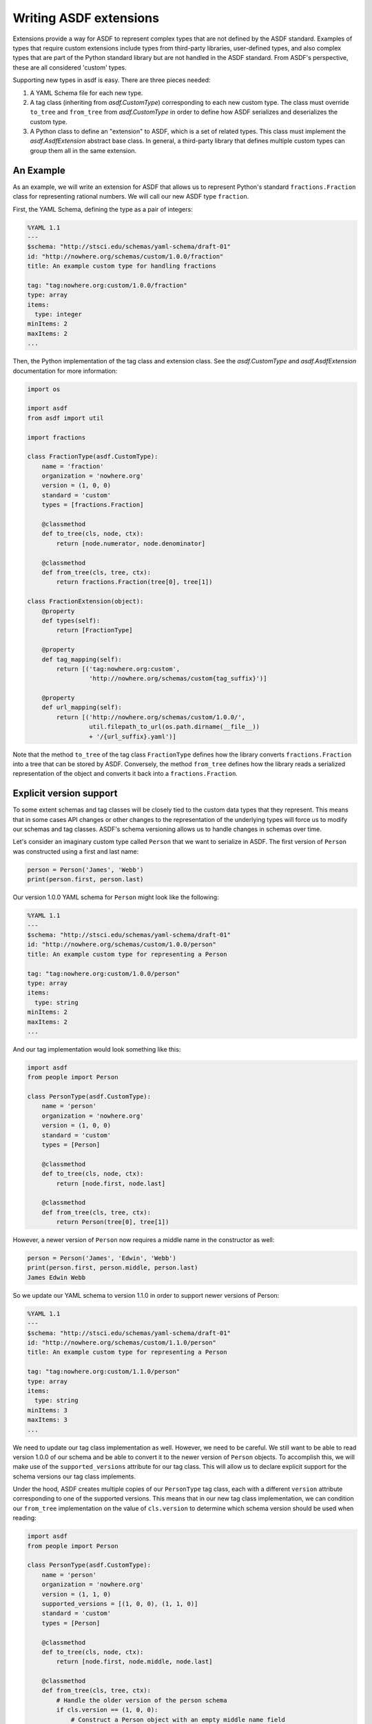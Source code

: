 Writing ASDF extensions
=======================

Extensions provide a way for ASDF to represent complex types that are not
defined by the ASDF standard. Examples of types that require custom extensions
include types from third-party libraries, user-defined types, and also complex
types that are part of the Python standard library but are not handled in the
ASDF standard. From ASDF's perspective, these are all considered 'custom'
types.

Supporting new types in asdf is easy. There are three pieces needed:

1. A YAML Schema file for each new type.

2. A tag class (inheriting from `asdf.CustomType`) corresponding to each new
   custom type. The class must override ``to_tree`` and ``from_tree`` from
   `asdf.CustomType` in order to define how ASDF serializes and deserializes
   the custom type.

3. A Python class to define an "extension" to ASDF, which is a set of related
   types. This class must implement the `asdf.AsdfExtension` abstract base
   class. In general, a third-party library that defines multiple custom types
   can group them all in the same extension.


An Example
----------

As an example, we will write an extension for ASDF that allows us to represent
Python's standard ``fractions.Fraction`` class for representing rational
numbers. We will call our new ASDF type ``fraction``.

First, the YAML Schema, defining the type as a pair of integers:

.. code-block:: yaml

   %YAML 1.1
   ---
   $schema: "http://stsci.edu/schemas/yaml-schema/draft-01"
   id: "http://nowhere.org/schemas/custom/1.0.0/fraction"
   title: An example custom type for handling fractions

   tag: "tag:nowhere.org:custom/1.0.0/fraction"
   type: array
   items:
     type: integer
   minItems: 2
   maxItems: 2
   ...

Then, the Python implementation of the tag class and extension class. See the
`asdf.CustomType` and `asdf.AsdfExtension` documentation for more information:

.. code-block:: python

    import os

    import asdf
    from asdf import util

    import fractions

    class FractionType(asdf.CustomType):
        name = 'fraction'
        organization = 'nowhere.org'
        version = (1, 0, 0)
        standard = 'custom'
        types = [fractions.Fraction]

        @classmethod
        def to_tree(cls, node, ctx):
            return [node.numerator, node.denominator]

        @classmethod
        def from_tree(cls, tree, ctx):
            return fractions.Fraction(tree[0], tree[1])

    class FractionExtension(object):
        @property
        def types(self):
            return [FractionType]

        @property
        def tag_mapping(self):
            return [('tag:nowhere.org:custom',
                     'http://nowhere.org/schemas/custom{tag_suffix}')]

        @property
        def url_mapping(self):
            return [('http://nowhere.org/schemas/custom/1.0.0/',
                     util.filepath_to_url(os.path.dirname(__file__))
                     + '/{url_suffix}.yaml')]

Note that the method ``to_tree`` of the tag class ``FractionType`` defines how
the library converts ``fractions.Fraction`` into a tree that can be stored by
ASDF. Conversely, the method ``from_tree`` defines how the library reads a
serialized representation of the object and converts it back into a
``fractions.Fraction``.

Explicit version support
------------------------

To some extent schemas and tag classes will be closely tied to the custom data
types that they represent. This means that in some cases API changes or other
changes to the representation of the underlying types will force us to modify
our schemas and tag classes. ASDF's schema versioning allows us to handle
changes in schemas over time.

Let's consider an imaginary custom type called ``Person`` that we want to
serialize in ASDF. The first version of ``Person`` was constructed using a
first and last name:

.. code-block:: python

    person = Person('James', 'Webb')
    print(person.first, person.last)

Our version 1.0.0 YAML schema for ``Person`` might look like the following:

.. code-block:: yaml

   %YAML 1.1
   ---
   $schema: "http://stsci.edu/schemas/yaml-schema/draft-01"
   id: "http://nowhere.org/schemas/custom/1.0.0/person"
   title: An example custom type for representing a Person

   tag: "tag:nowhere.org:custom/1.0.0/person"
   type: array
   items:
     type: string
   minItems: 2
   maxItems: 2
   ...

And our tag implementation would look something like this:

.. code-block:: python

    import asdf
    from people import Person

    class PersonType(asdf.CustomType):
        name = 'person'
        organization = 'nowhere.org'
        version = (1, 0, 0)
        standard = 'custom'
        types = [Person]

        @classmethod
        def to_tree(cls, node, ctx):
            return [node.first, node.last]

        @classmethod
        def from_tree(cls, tree, ctx):
            return Person(tree[0], tree[1])

However, a newer version of ``Person`` now requires a middle name in the
constructor as well:

.. code-block:: python

    person = Person('James', 'Edwin', 'Webb')
    print(person.first, person.middle, person.last)
    James Edwin Webb

So we update our YAML schema to version 1.1.0 in order to support newer
versions of Person:

.. code-block:: yaml

   %YAML 1.1
   ---
   $schema: "http://stsci.edu/schemas/yaml-schema/draft-01"
   id: "http://nowhere.org/schemas/custom/1.1.0/person"
   title: An example custom type for representing a Person

   tag: "tag:nowhere.org:custom/1.1.0/person"
   type: array
   items:
     type: string
   minItems: 3
   maxItems: 3
   ...

We need to update our tag class implementation as well. However, we need to be
careful. We still want to be able to read version 1.0.0 of our schema and be
able to convert it to the newer version of ``Person`` objects. To accomplish
this, we will make use of the ``supported_versions`` attribute for our tag
class. This will allow us to declare explicit support for the schema versions
our tag class implements.

Under the hood, ASDF creates multiple copies of our ``PersonType`` tag class,
each with a different ``version`` attribute corresponding to one of the
supported versions. This means that in our new tag class implementation, we can
condition our ``from_tree`` implementation on the value of ``cls.version`` to
determine which schema version should be used when reading:

.. code-block:: python

    import asdf
    from people import Person

    class PersonType(asdf.CustomType):
        name = 'person'
        organization = 'nowhere.org'
        version = (1, 1, 0)
        supported_versions = [(1, 0, 0), (1, 1, 0)]
        standard = 'custom'
        types = [Person]

        @classmethod
        def to_tree(cls, node, ctx):
            return [node.first, node.middle, node.last]

        @classmethod
        def from_tree(cls, tree, ctx):
            # Handle the older version of the person schema
            if cls.version == (1, 0, 0):
                # Construct a Person object with an empty middle name field
                return Person(tree[0], '', tree[1])
            else:
                # The newer version of the schema stores the middle name too
                return person(tree[0], tree[1], tree[2])
                
Note that the implementation of ``to_tree`` is not conditioned on
``cls.version`` since we do not need to convert new ``Person`` objects back to
the older version of the schema.


Adding custom validators
------------------------

A new type may also add new validation keywords to the schema
language. This can be used to impose type-specific restrictions on the
values in an ASDF file.  This feature is used internally so a schema
can specify the required datatype of an array.

To support custom validation keywords, set the ``validators`` member
of a ``CustomType`` subclass to a dictionary where the keys are the
validation keyword name and the values are validation functions.  The
validation functions are of the same form as the validation functions
in the underlying ``jsonschema`` library, and are passed the following
arguments:

  - ``validator``: A `jsonschema.Validator` instance.

  - ``value``: The value of the schema keyword.

  - ``instance``: The instance to validate.  This will be made up of
    basic datatypes as represented in the YAML file (list, dict,
    number, strings), and not include any object types.

  - ``schema``: The entire schema that applies to instance.  Useful to
    get other related schema keywords.

The validation function should either return ``None`` if the instance
is valid or ``yield`` one or more `asdf.ValidationError` objects if
the instance is invalid.

To continue the example from above, for the ``FractionType`` say we
want to add a validation keyword "``simplified``" that, when ``true``,
asserts that the corresponding fraction is in simplified form:

.. code-block:: python

    from asdf import ValidationError

    def validate_simplified(validator, simplified, instance, schema):
        if simplified:
            reduced = fraction.Fraction(instance[0], instance[1])
            if (reduced.numerator != instance[0] or
                reduced.denominator != instance[1]):
                yield ValidationError("Fraction is not in simplified form.")

    FractionType.validators = {'simplified': validate_simplified}
